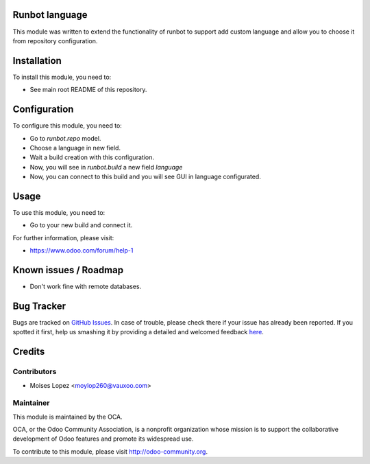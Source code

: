 .. image:: https://img.shields.io/badge/licence-AGPL--3-blue.svg
    :alt: License: AGPL-3

Runbot language
===============

This module was written to extend the functionality of runbot to support add custom language
and allow you to choose it from repository configuration.

Installation
============

To install this module, you need to:

* See main root README of this repository.

Configuration
=============

To configure this module, you need to:

* Go to `runbot.repo` model.
* Choose a language in new field.
* Wait a build creation with this configuration.
* Now, you will see in `runbot.build` a new field `language`
* Now, you can connect to this build and you will see GUI in language configurated.

Usage
=====

To use this module, you need to:

* Go to your new build and connect it.

For further information, please visit:

* https://www.odoo.com/forum/help-1

Known issues / Roadmap
======================

* Don't work fine with remote databases.

Bug Tracker
===========

Bugs are tracked on `GitHub Issues <https://github.com/OCA/runbot-addons/issues>`_.
In case of trouble, please check there if your issue has already been reported.
If you spotted it first, help us smashing it by providing a detailed and welcomed feedback
`here <https://github.com/OCA/runbot-addons/issues/new?body=module:%20runbot_language%0Aversion:%208.0%0A%0A**Steps%20to%20reproduce**%0A-%20...%0A%0A**Current%20behavior**%0A%0A**Expected%20behavior**>`_.


Credits
=======

Contributors
------------

* Moises Lopez <moylop260@vauxoo.com>

Maintainer
----------

.. image:: https://odoo-community.org/logo.png
   :alt: Odoo Community Association
   :target: https://odoo-community.org

This module is maintained by the OCA.

OCA, or the Odoo Community Association, is a nonprofit organization whose
mission is to support the collaborative development of Odoo features and
promote its widespread use.

To contribute to this module, please visit http://odoo-community.org.

